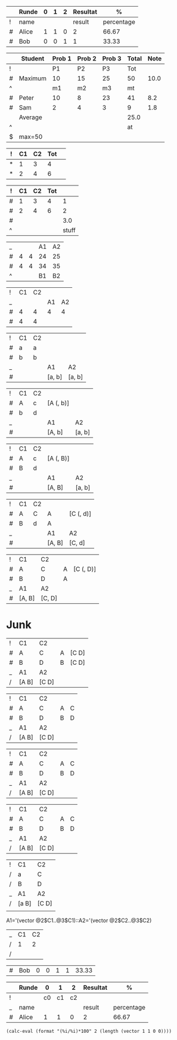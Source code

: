

|   | Runde | 0 | 1 | 2 | Resultat |          % |
|---+-------+---+---+---+----------+------------|
| ! | name  |   |   |   |   result | percentage |
| # | Alice | 1 | 1 | 0 |        2 |      66.67 |
| # | Bob   | 0 | 0 | 1 |        1 |      33.33 |
#+TBLFM: $6='(+ $<<<..$>>>);N
#+TBLFM: $7='(format "%2.2f" (* (/ 100 (float (+ @3$result @4$result))) $result));N
#+TBLFM: $result='(+ $<<<..$>>>);N
#+TBLFM: $percentage='(format "%2.2f" (* (/ 100 (float (+ @3$result @4$result))) $result));N



|---+---------+--------+--------+--------+-------+------|
|   | Student | Prob 1 | Prob 2 | Prob 3 | Total | Note |
|---+---------+--------+--------+--------+-------+------|
| ! |         |     P1 |     P2 |     P3 |   Tot |      |
| # | Maximum |     10 |     15 |     25 |    50 | 10.0 |
| ^ |         |     m1 |     m2 |     m3 |    mt |      |
|---+---------+--------+--------+--------+-------+------|
| # | Peter   |     10 |      8 |     23 |    41 |  8.2 |
| # | Sam     |      2 |      4 |      3 |     9 |  1.8 |
|---+---------+--------+--------+--------+-------+------|
|   | Average |        |        |        |  25.0 |      |
| ^ |         |        |        |        |    at |      |
| $ | max=50  |        |        |        |       |      |
|---+---------+--------+--------+--------+-------+------|
#+TBLFM: $6=vsum($P1..$P3)::$7=10*$Tot/$max;%.1f::$at=vmean(@-II..@-I);%.1f


| ! | C1 | C2 | Tot |   |
|---+----+----+-----+---|
| * |  1 |  3 |   4 |   |
| * |  2 |  4 |   6 |   |
#+TBLFM: $4=vsum($C1..$C2)



| ! | C1 | C2 | Tot |       |
|---+----+----+-----+-------|
| # |  1 |  3 |   4 |     1 |
| # |  2 |  4 |   6 |     2 |
|---+----+----+-----+-------|
| # |    |    |     |   3.0 |
| ^ |    |    |     | stuff |
#+TBLFM: $5=$C1::$stuff=@2$C2;%.1f

| _ |   |   | A1 | A2 |
| # | 4 | 4 | 24 | 25 |
| # | 4 | 4 | 34 | 35 |
| ^ |   |   | B1 | B2 |
#+TBLFM: @2$<<..@3$<<<=4::$A1=@#$#::$A2=@#$#::$B1=@#$#::$B2=@#$#



| ! | C1 | C2 |    |    |
| _ |    |    | A1 | A2 |
| # |  4 |  4 |  4 |  4 |
| # |  4 |  4 |    |    |
#+TBLFM: @3$<<..@4$<<<=4::$A1=$C1::$A2=$C2




| ! | C1 | C2 |        |        |
| # | a  | a  |        |        |
| # | b  | b  |        |        |
| _ |    |    | A1     | A2     |
| # |    |    | [a, b] | [a, b] |
#+TBLFM: @2$2=a::@3$2=b::@2$3=a::@3$3=b::$A1=@<<$C1..@>>$C1::$A2=@<<$C2..@>>$C2



| ! | C1 | C2 |           |        |
| # | A  | c  | [A (, b)] |        |
| # | b  | d  |           |        |
| _ |    |    | A1        | A2     |
| # |    |    | [A, b]    | [a, b] |
#+TBLFM: @2$2=A::@2$3=c::@2$4='(identity $A1 )::@3$2=b::@3$3=d::$A1=@<<$C1..@>>$C1::A2=@<<$C2..@>>$C2




| ! | C1 | C2 |           |        |
| # | A  | c  | [A (, B)] |        |
| # | B  | d  |           |        |
| _ |    |    | A1        | A2     |
| # |    |    | [A, B]    | [a, b] |
#+TBLFM: @2$2=A::@2$3=c::@2$4='(identity $A1 )::@3$2=B::@3$3=d::$A1=@<<$C1..@>>$C1::A2=@<<$C2..@>>$C2




| ! | C1 | C2 |        |           |
| # | A  | C  | A      | [C (, d)] |
| # | B  | d  | A      |           |
| _ |    |    | A1     | A2        |
| # |    |    | [A, B] | [C, d]    |
#+TBLFM: @2$2=A::@2$3=C::@2$4..@3$4='(elt $A1 0);L::@2$5='(identity $A2)::@3$2=B::@3$3=d::$A1=@<<$C1..@>>$C1::$A2=@<<$C2..@>>$C2;L




| ! | C1     | C2     |   |           |
| # | A      | C      | A | [C (, D)] |
| # | B      | D      | A |           |
| _ | A1     | A2     |   |           |
| # | [A, B] | [C, D] |   |           |
#+TBLFM: @2$2=A::@2$3=C::@2$4..@3$4='(elt $A1 0)::@2$5='(identity $A2);L::@3$2=B::@3$3=D::$A1=@<<$C1..@>>>$C1::$A2=@<<$C2..@>>>$C2

* Junk

| ! | C1    | C2    |   |       |
| # | A     | C     | A | [C D] |
| # | B     | D     | B | [C D] |
| _ | A1    | A2    |   |       |
| / | [A B] | [C D] |   |       |
#+TBLFM: @2$2=A::@2$3=C::@2$4..@3$4='(elt $A1 (- @# 2))::@2$5..@3$5='(identity $A2)::@3$2=B::@3$3=D::$A1='(vector @2$$#..@3$$#)::$A2='(vector @2$$#..@3$$#)



| ! | C1    | C2    |   |   |
| # | A     | C     | A | C |
| # | B     | D     | B | D |
| _ | A1    | A2    |   |   |
| / | [A B] | [C D] |   |   |
#+TBLFM: @2$2=A::@2$3=C::@2$4..@3$4='(elt $A1 (- @# 2))::@2$5..@3$5='(elt $A2 (- @# 2))::@3$2=B::@3$3=D::$A1='(vector @2$$#..@3$$#)::$A2='(vector @2$$#..@3$$#)




| ! | C1    | C2    |   |   |
| # | A     | C     | A | C |
| # | B     | D     | B | D |
| _ | A1    | A2    |   |   |
| / | [A B] | [C D] |   |   |
#+TBLFM: @2$2=A::@2$3=C::@2$4..@3$4='(elt $A1 (- @# 2))::@2$5..@3$5='(elt $A2 (- @# 2))::@3$2=B::@3$3=D::$A1='(vector @2$C1..@3$C1)::$A2='(vector @2$C2..@3$C2)



| ! | C1    | C2    |   |   |
| # | A     | C     | A | C |
| # | B     | D     | B | D |
| _ | A1    | A2    |   |   |
| / | [A B] | [C D] |   |   |
#+TBLFM: @2$2=A::@2$3=C::@2$4..@3$4='(elt $A1 (- @# 2))::@2$5..@3$5='(elt $A2 (- @# 2))::@3$2=B::@3$3=D::$A1='(vector @2$C1..@3$C1)::$A2='(vector @2$C2..@3$C2)



| ! | C1    | C2    |
| / | a     | C     |
| / | B     | D     |
| _ | A1    | A2    |
| / | [a B] | [C D] |
|   |       |       |
#+TBLFM: $2=@1$1::@2$2=a::@2$3=C::@3$2=B::@3$3=D::@4$2..@4$3='(format "A%i" (- $# 1))::$A1='(vector @2$C1..@3$C1)::$A2='(vector @2$C2..@3$C2)

A1='(vector @2$C1..@3$C1)::A2='(vector @2$C2..@3$C2)


| _ | C1 | C2 |
| / |  1 |  2 |
| / |    |    |
#+TBLFM: $C1='(- $# 1)::$C2='(- $# 1)

| # | Bob   |       0 |  0 |  1 | 1        | 33.33      |


|   | Runde |    0 |    1 |    2 | Resultat | %          |
|---+-------+------+------+------+----------+------------|
| ! |       |   c0 |   c1 |   c2 |          |            |
| _ | name  |      |      |      | result   | percentage |
| # | Alice |    1 |    1 |    0 | 2        | 66.67      |
#+TBLFM: $result='(reduce '+ (vector $c0..$c2));N::$percentage='(calc-eval (format "(%i/%i)*100" $result (length (vector $c0..$c2))));%2.2f

# (length (vector $c0..$c2))

#+BEGIN_SRC elisp
(calc-eval (format "(%i/%i)*100" 2 (length (vector 1 1 0 0))))
#+END_SRC

#+RESULTS:
: 50.
